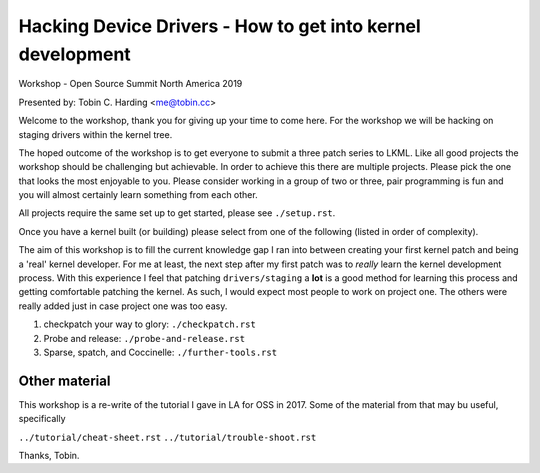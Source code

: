 ===========================================================
Hacking Device Drivers - How to get into kernel development
===========================================================

Workshop - Open Source Summit North America 2019

Presented by: Tobin C. Harding <me@tobin.cc>

Welcome to the workshop, thank you for giving up your time to come here.  For
the workshop we will be hacking on staging drivers within the kernel tree.

The hoped outcome of the workshop is to get everyone to submit a three patch
series to LKML.  Like all good projects the workshop should be challenging but
achievable.  In order to achieve this there are multiple projects.  Please pick
the one that looks the most enjoyable to you.  Please consider working in a
group of two or three, pair programming is fun and you will almost certainly
learn something from each other.

All projects require the same set up to get started, please see ``./setup.rst``.

Once you have a kernel built (or building) please select from one of the
following (listed in order of complexity).

The aim of this workshop is to fill the current knowledge gap I ran into between
creating your first kernel patch and being a 'real' kernel developer.  For me at
least, the next step after my first patch was to *really* learn the kernel
development process.  With this experience I feel that patching
``drivers/staging`` a **lot** is a good method for learning this process and
getting comfortable patching the kernel.  As such, I would expect most people to
work on project one.  The others were really added just in case project one
was too easy.

1. checkpatch your way to glory: ``./checkpatch.rst``

2. Probe and release: ``./probe-and-release.rst``

3. Sparse, spatch, and Coccinelle: ``./further-tools.rst``

   
Other material
--------------

This workshop is a re-write of the tutorial I gave in LA for OSS in 2017.  Some
of the material from that may bu useful, specifically

``../tutorial/cheat-sheet.rst``
``../tutorial/trouble-shoot.rst``


Thanks,
Tobin.